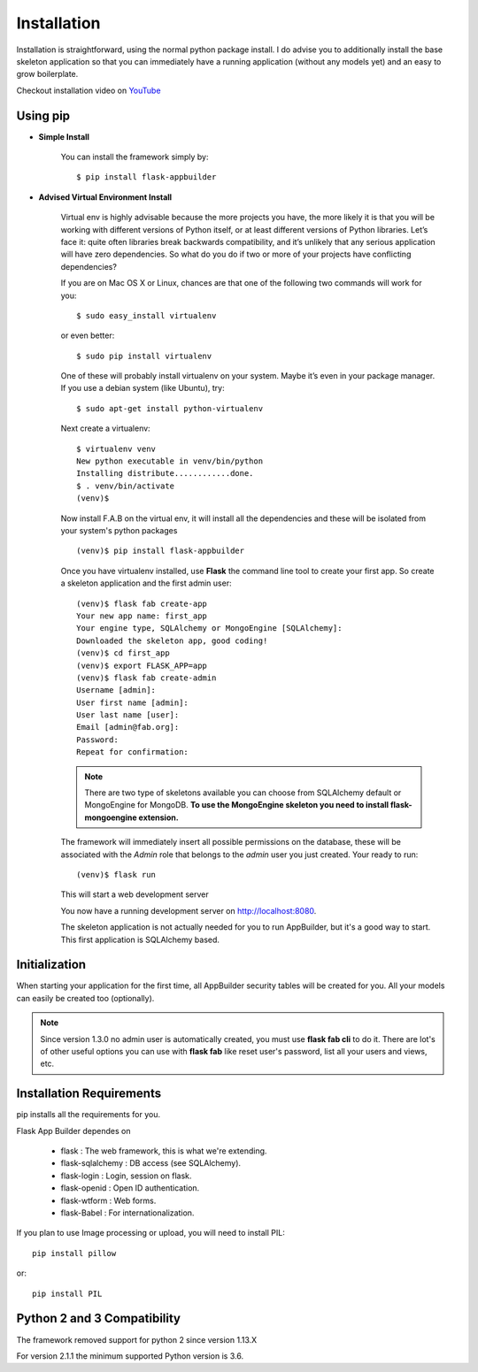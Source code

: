 Installation
============

Installation is straightforward, using the normal python package install.
I do advise you to additionally install the base skeleton application
so that you can immediately have a running application (without any models yet) and an easy to grow boilerplate.

Checkout installation video on `YouTube <http://youtu.be/xvum4vfwldg>`_

Using pip
---------

- **Simple Install**

    You can install the framework simply by::

	$ pip install flask-appbuilder

- **Advised Virtual Environment Install**

    Virtual env is highly advisable because the more projects you have,
    the more likely it is that you will be working with
    different versions of Python itself, or at least different versions of Python libraries.
    Let’s face it: quite often libraries break backwards compatibility,
    and it’s unlikely that any serious application will have zero dependencies.
    So what do you do if two or more of your projects have conflicting dependencies?

    If you are on Mac OS X or Linux, chances are that one of the following two commands will work for you:

    ::

        $ sudo easy_install virtualenv

    or even better:

    ::

        $ sudo pip install virtualenv

    One of these will probably install virtualenv on your system.
    Maybe it’s even in your package manager. If you use a debian system (like Ubuntu), try:

    ::

        $ sudo apt-get install python-virtualenv

    Next create a virtualenv:

    ::

        $ virtualenv venv
        New python executable in venv/bin/python
        Installing distribute............done.
        $ . venv/bin/activate
        (venv)$

    Now install F.A.B on the virtual env,
    it will install all the dependencies and these will be isolated from your system's python packages

    ::

        (venv)$ pip install flask-appbuilder


    Once you have virtualenv installed, use **Flask** the command line tool to create your first app.
    So create a skeleton application and the first admin user:

    ::

        (venv)$ flask fab create-app
        Your new app name: first_app
        Your engine type, SQLAlchemy or MongoEngine [SQLAlchemy]:
        Downloaded the skeleton app, good coding!
        (venv)$ cd first_app
        (venv)$ export FLASK_APP=app
        (venv)$ flask fab create-admin
        Username [admin]:
        User first name [admin]:
        User last name [user]:
        Email [admin@fab.org]:
        Password:
        Repeat for confirmation:

    .. note:: There are two type of skeletons available you can choose from SQLAlchemy default or MongoEngine for
            MongoDB. **To use the MongoEngine skeleton you need to install flask-mongoengine extension.**

    The framework will immediately insert all possible permissions on the database, these will be associated with
    the *Admin* role that belongs to the *admin* user you just created. Your ready to run:

    ::

        (venv)$ flask run

    This will start a web development server

    You now have a running development server on http://localhost:8080.

    The skeleton application is not actually needed for you to run AppBuilder, but it's a good way to start.
    This first application is SQLAlchemy based.

Initialization
--------------

When starting your application for the first time,
all AppBuilder security tables will be created for you.
All your models can easily be created too (optionally).

.. note:: Since version 1.3.0 no admin user is automatically created, you must use **flask fab cli** to do it.
    There are lot's of other useful options you can use with **flask fab** like reset user's password,
    list all your users and views, etc.

Installation Requirements
-------------------------

pip installs all the requirements for you.

Flask App Builder dependes on

    - flask : The web framework, this is what we're extending.
    - flask-sqlalchemy : DB access (see SQLAlchemy).
    - flask-login : Login, session on flask.
    - flask-openid : Open ID authentication.
    - flask-wtform : Web forms.
    - flask-Babel : For internationalization.

If you plan to use Image processing or upload, you will need to install PIL::

    pip install pillow

or::

    pip install PIL


Python 2 and 3 Compatibility
----------------------------

The framework removed support for python 2 since version 1.13.X

For version 2.1.1 the minimum supported Python version is 3.6.

